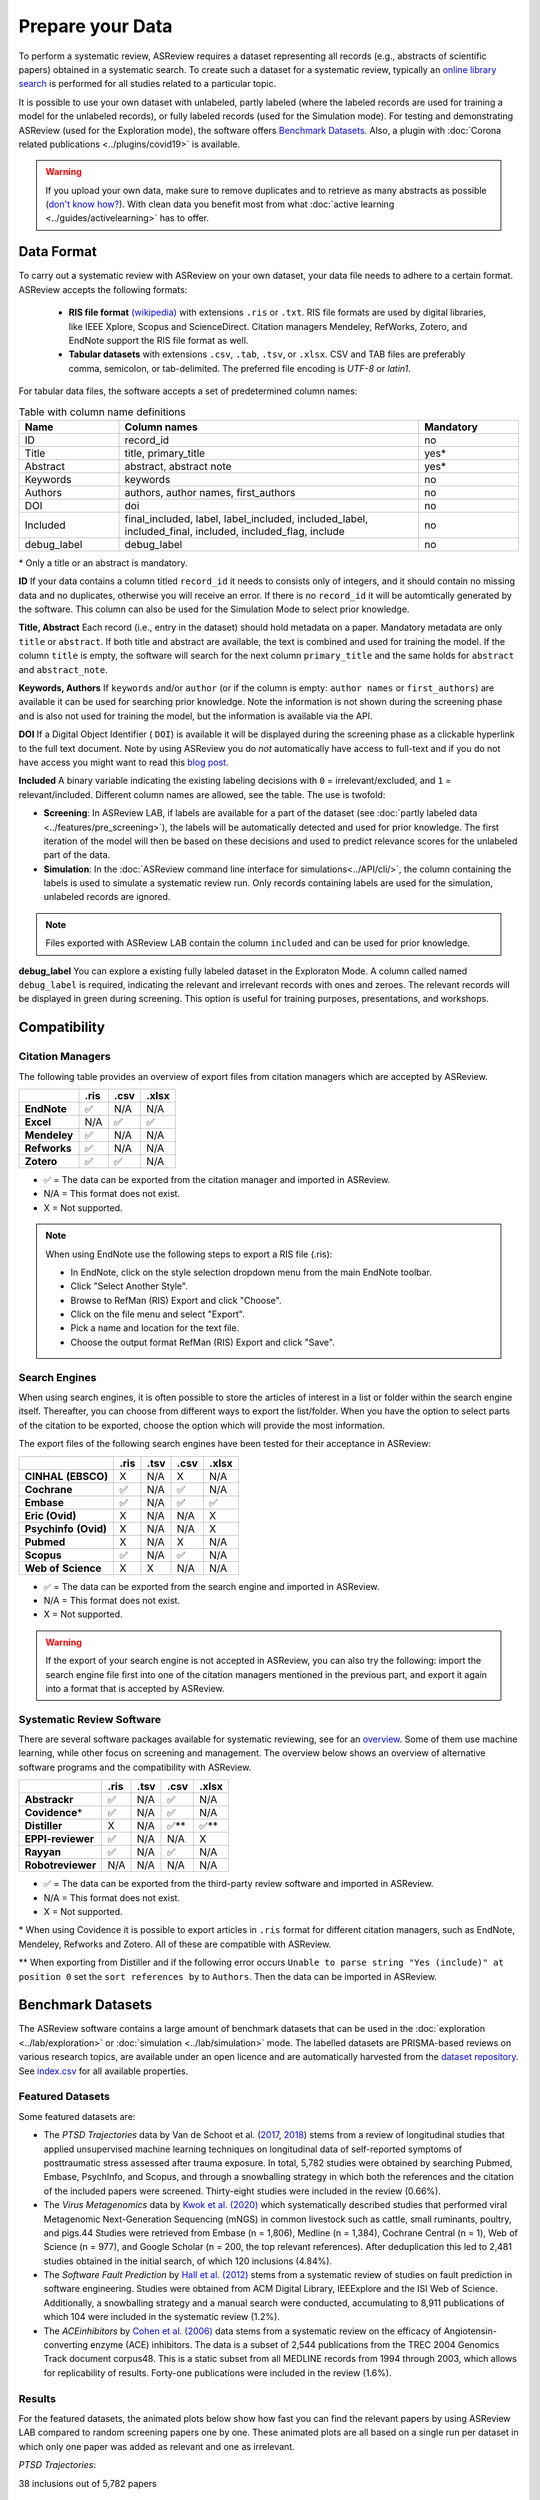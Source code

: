 Prepare your Data
=================

To perform a systematic review, ASReview requires a dataset representing
all records (e.g., abstracts of scientific papers) obtained in a systematic
search. To create such a dataset for a systematic review, typically an `online
library search <https://asreview.nl/blog/the-importance-of-abstracts/>`__ is
performed for all studies related to a particular topic.

It is possible to use your own dataset with unlabeled, partly labeled (where
the labeled records are used for training a model for the unlabeled records),
or fully labeled records (used for the Simulation mode). For testing and
demonstrating ASReview (used for the Exploration mode), the software offers
`Benchmark Datasets`_. Also, a plugin with :doc:`Corona related
publications <../plugins/covid19>` is available.

.. warning::

    If you upload your own data, make sure to remove duplicates and to
    retrieve  as many abstracts as possible (`don't know how?
    <https://asreview.nl/blog/the-importance-of-abstracts/>`_). With clean data you
    benefit most from what :doc:`active learning <../guides/activelearning>`
    has to offer.



Data Format
-----------

To carry out a systematic review with ASReview on your own dataset, your data
file needs to adhere to a certain format. ASReview accepts the following
formats:

 - **RIS file format** `(wikipedia) <https://en.wikipedia.org/wiki/RIS_(file_format)>`__ with
   extensions ``.ris`` or ``.txt``. RIS file formats are used by digital libraries, like
   IEEE Xplore, Scopus and ScienceDirect. Citation managers Mendeley, RefWorks,
   Zotero, and EndNote support the RIS file format as well.

 - **Tabular datasets** with extensions ``.csv``, ``.tab``, ``.tsv``, or ``.xlsx``.
   CSV and TAB files are preferably comma, semicolon, or tab-delimited.
   The preferred file encoding is *UTF-8* or *latin1*.

For tabular data files, the software accepts a set of predetermined column names:

.. table:: Table with column name definitions
    :widths: 20 60 20

    +-------------+---------------------------------------------------------------------------------------------------------+-----------+
    | Name        | Column names                                                                                            | Mandatory |
    +=============+=========================================================================================================+===========+
    | ID          | record_id                                                                                               | no        |
    +-------------+---------------------------------------------------------------------------------------------------------+-----------+
    | Title       | title, primary_title                                                                                    | yes\*     |
    +-------------+---------------------------------------------------------------------------------------------------------+-----------+
    | Abstract    | abstract, abstract note                                                                                 | yes\*     |
    +-------------+---------------------------------------------------------------------------------------------------------+-----------+
    | Keywords    | keywords                                                                                                | no        |
    +-------------+---------------------------------------------------------------------------------------------------------+-----------+
    | Authors     | authors, author names, first_authors                                                                    | no        |
    +-------------+---------------------------------------------------------------------------------------------------------+-----------+
    | DOI         | doi                                                                                                     | no        |
    +-------------+---------------------------------------------------------------------------------------------------------+-----------+
    | Included    | final_included, label, label_included, included_label, included_final, included, included_flag, include | no        |
    +-------------+---------------------------------------------------------------------------------------------------------+-----------+
    | debug_label | debug_label                                                                                             | no        |
    +-------------+---------------------------------------------------------------------------------------------------------+-----------+

\* Only a title or an abstract is mandatory.

**ID**
If your data contains a column titled ``record_id`` it needs to
consists only of integers, and it should contain no missing data and no
duplicates, otherwise you will receive an error. If there is no ``record_id``
it will be automtically generated by the software. This column can also be
used for the Simulation Mode to select prior knowledge.

**Title, Abstract** Each record (i.e., entry in the dataset) should hold
metadata on a paper. Mandatory metadata are only ``title`` or ``abstract``. If
both title and abstract are available, the text is combined and used for
training the model. If the column ``title`` is empty, the software will search
for the next column ``primary_title`` and the same holds for ``abstract`` and
``abstract_note``.

**Keywords, Authors** If ``keywords`` and/or ``author`` (or if the column is
empty: ``author names`` or ``first_authors``) are available it can be used for
searching prior knowledge. Note the information is not shown during the
screening phase and is also not used for training the model, but the
information is available via the API.

**DOI**
If a Digital Object Identifier ( ``DOI``) is available it will be displayed during the
screening phase as a clickable hyperlink to the full text document. Note by
using ASReview you do *not* automatically have access to full-text and if you do
not have access you might want to read this `blog post
<https://asreview.nl/blog/tools-that-work-well-with-asreview-google-scholar-button/>`__.

**Included** A binary variable indicating the existing labeling decisions with
``0`` = irrelevant/excluded, and ``1`` = relevant/included. Different column
names are allowed, see the table. The use is twofold:

- **Screening**: In ASReview LAB, if labels are available for a part of the
  dataset (see :doc:`partly labeled data <../features/pre_screening>`), the
  labels will be automatically detected and used for prior knowledge. The first
  iteration of the model will then be based on these decisions and used to
  predict relevance scores for the unlabeled part of the data.
- **Simulation**: In the :doc:`ASReview command line interface for simulations<../API/cli/>`,
  the column containing the labels is used to simulate a systematic review run.
  Only records containing labels are used for the simulation, unlabeled records are ignored.

.. note::

  Files exported with ASReview LAB contain the column ``included`` and can be used for
  prior knowledge.


**debug_label**
You can explore a existing fully labeled dataset in the Exploraton
Mode. A column called named ``debug_label`` is required, indicating the relevant
and irrelevant records with ones and zeroes. The relevant records will be displayed in
green during screening. This option is useful for training purposes,
presentations, and workshops.


Compatibility
-------------

Citation Managers
~~~~~~~~~~~~~~~~~

The following table provides an overview of export files from citation
managers  which are accepted by ASReview.

+-------------------------------+----------+----------+----------+
|                               | **.ris** | **.csv** | **.xlsx**|
+-------------------------------+----------+----------+----------+
| **EndNote**                   | ✅       | N/A      | N/A      |
+-------------------------------+----------+----------+----------+
| **Excel**                     | N/A      | ✅       | ✅       |
+-------------------------------+----------+----------+----------+
| **Mendeley**                  | ✅       | N/A      | N/A      |
+-------------------------------+----------+----------+----------+
| **Refworks**                  | ✅       | N/A      | N/A      |
+-------------------------------+----------+----------+----------+
| **Zotero**                    | ✅       | ✅       | N/A      |
+-------------------------------+----------+----------+----------+

-  ✅ = The data can be exported from the citation manager and imported in ASReview.
-  N/A = This format does not exist.
-  X = Not supported.

.. note::

  When using EndNote use the following steps to export a RIS file (.ris):

  - In EndNote, click on the style selection dropdown menu from the main EndNote toolbar.
  - Click "Select Another Style".
  - Browse to RefMan (RIS) Export and click "Choose".
  - Click on the file menu and select "Export".
  - Pick a name and location for the text file.
  - Choose the output format RefMan (RIS) Export and click "Save".



Search Engines
~~~~~~~~~~~~~~

When using search engines, it is often possible to store the articles of
interest in a list or folder within the search engine itself. Thereafter, you
can choose from different ways to export the list/folder. When you have the
option to select parts of the citation to be exported, choose the option which
will provide the most information.

The export files of the following search engines have been tested for their
acceptance in ASReview:

+-----------------+----------+----------+----------+-----------+
|                 | **.ris** | **.tsv** | **.csv** |  **.xlsx**|
|                 |          |          |          |           |
+-----------------+----------+----------+----------+-----------+
|**CINHAL**       | X        | N/A      | X        | N/A       |
|**(EBSCO)**      |          |          |          |           |
+-----------------+----------+----------+----------+-----------+
|**Cochrane**     | ✅       | N/A      | ✅       | N/A       |
+-----------------+----------+----------+----------+-----------+
| **Embase**      | ✅       | N/A      | ✅       | ✅        |
+-----------------+----------+----------+----------+-----------+
|**Eric (Ovid)**  | X        | N/A      | N/A      | X         |
+-----------------+----------+----------+----------+-----------+
|**Psychinfo**    | X        | N/A      | N/A      | X         |
|**(Ovid)**       |          |          |          |           |
+-----------------+----------+----------+----------+-----------+
| **Pubmed**      | X        | N/A      | X        | N/A       |
+-----------------+----------+----------+----------+-----------+
| **Scopus**      | ✅       | N/A      | ✅       | N/A       |
+-----------------+----------+----------+----------+-----------+
|**Web of**       | X        | X        | N/A      | N/A       |
|**Science**      |          |          |          |           |
+-----------------+----------+----------+----------+-----------+

-  ✅ = The data can be exported from the search engine and imported in ASReview.
-  N/A = This format does not exist.
-  X = Not supported.

.. warning::

    If the export of your search engine is not accepted in ASReview, you can
    also try the following: import the search engine file first into one of
    the citation managers mentioned in the previous part, and export it again
    into a format that is accepted by ASReview.

Systematic Review Software
~~~~~~~~~~~~~~~~~~~~~~~~~~

There are several software packages available for systematic reviewing, see
for an `overview <https://arxiv.org/abs/2006.12166>`_. Some of them use machine
learning, while other focus on screening and management. The overview below
shows an overview of alternative software programs and the compatibility with
ASReview.

+-----------------+-----------+----------+----------+----------+
|                 | **.ris**  | **.tsv** | **.csv** | **.xlsx**|
|                 |           |          |          |          |
+-----------------+-----------+----------+----------+----------+
| **Abstrackr**   | ✅        | N/A      | ✅       | N/A      |
+-----------------+-----------+----------+----------+----------+
| **Covidence**\* | ✅        | N/A      | ✅       | N/A      |
+-----------------+-----------+----------+----------+----------+
| **Distiller**   | X         | N/A      | ✅\**    | ✅\**    |
+-----------------+-----------+----------+----------+----------+
|**EPPI-reviewer**| ✅        | N/A      | N/A      | X        |
+-----------------+-----------+----------+----------+----------+
| **Rayyan**      | ✅        | N/A      | ✅       | N/A      |
+-----------------+-----------+----------+----------+----------+
|**Robotreviewer**| N/A       | N/A      | N/A      | N/A      |
+-----------------+-----------+----------+----------+----------+

-  ✅ = The data can be exported from the third-party review software and imported in ASReview.
-  N/A = This format does not exist.
-  X = Not supported.

\* When using Covidence it is possible to export articles in ``.ris`` format for different citation managers,
such as EndNote, Mendeley, Refworks and Zotero. All of these are compatible with ASReview.

\** When exporting from Distiller and if the following error occurs ``Unable to parse string "Yes (include)" at position 0``
set the ``sort references by`` to ``Authors``. Then the data can be imported in ASReview.


.. _benchmark-datasets:

Benchmark Datasets
------------------

The ASReview software contains a large amount of benchmark datasets that can
be used in the :doc:`exploration <../lab/exploration>` or :doc:`simulation
<../lab/simulation>` mode. The labelled datasets are PRISMA-based reviews on
various research topics, are available under an open licence and are
automatically harvested from the `dataset repository
<https://github.com/asreview/systematic-review-datasets>`_. See `index.csv
<https://github.com/asreview/systematic-review-datasets/blob/master/index.csv>`_
for all available properties.

Featured Datasets
~~~~~~~~~~~~~~~~~

Some featured datasets are:

-  The *PTSD Trajectories* data by Van de Schoot et al. (`2017 <https://doi.org/10.1080/10705511.2016.1247646>`_, `2018 <https://doi.org/10.1080/00273171.2017.1412293>`_) stems from a review  of longitudinal studies that applied unsupervised machine learning techniques on longitudinal data of self-reported symptoms of posttraumatic stress assessed after trauma exposure. In total, 5,782 studies were obtained by searching Pubmed, Embase, PsychInfo, and Scopus, and through a snowballing strategy in which both the references and the citation of the included papers were screened. Thirty-eight studies were included in the review (0.66%).

-  The *Virus Metagenomics* data by `Kwok et al. (2020) <https://doi.org/10.3390/v12010107>`_ which systematically described studies that performed viral Metagenomic Next-Generation Sequencing (mNGS) in common livestock such as cattle, small ruminants, poultry, and pigs.44 Studies were retrieved from Embase (n = 1,806), Medline (n = 1,384), Cochrane Central (n = 1), Web of Science (n = 977), and Google Scholar (n = 200, the top relevant references). After deduplication this led to 2,481 studies obtained in the initial search, of which 120 inclusions (4.84%).

-  The *Software Fault Prediction* by `Hall et al. (2012) <https://doi.org/10.1109/TSE.2011.103>`_ stems from a systematic review of studies on fault prediction in software engineering. Studies were obtained from ACM Digital Library, IEEExplore and the ISI Web of Science. Additionally, a snowballing strategy and a manual search were conducted, accumulating to 8,911 publications of which 104 were included in the systematic review (1.2%).

-  The *ACEinhibitors* by `Cohen et al. (2006) <https://doi.org/10.1197/jamia.M1929>`_ data stems from a systematic review on the efficacy of Angiotensin-converting enzyme (ACE) inhibitors. The data is a subset of 2,544 publications from the TREC 2004 Genomics Track document corpus48. This is a static subset from all MEDLINE records from 1994 through 2003, which allows for replicability of results. Forty-one publications were included in the review (1.6%).

Results
~~~~~~~

For the featured datasets, the animated plots below show how fast you can find
the relevant papers by using ASReview LAB compared to random screening papers
one by one. These animated plots are all based on a single run per dataset
in which only one paper was added as relevant and one as irrelevant.

*PTSD Trajectories*:

38 inclusions out of 5,782 papers

.. figure:: ../../images/gifs/ptsd_recall_slow_1trial_fancy.gif
   :alt: Recall curve for the ptsd dataset

*Virus Metagenomics*:

120 inclusions out of 2,481 papers

.. figure:: ../../images/gifs/virusM_recall_slow_1trial_fancy.gif
   :alt: Recall curve for the Virus Metagenomics dataset

*Software Fault Prediction*:

104 inclusions out of 8,911 papers

.. figure:: ../../images/gifs/software_recall_slow_1trial_fancy.gif
   :alt: Recall curve for the software dataset

*ACEinhibitors*:

41 inclusions out of 2,544 papers

.. figure:: ../../images/gifs/ace_recall_slow_1trial_fancy.gif
   :alt: Recall curve for the ACE dataset
